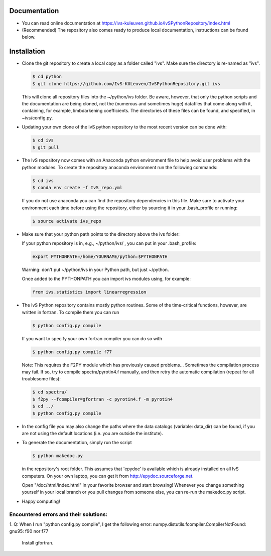 Documentation
-------------

*   You can read online documentation at https://ivs-kuleuven.github.io/IvSPythonRepository/index.html

*   (Recommended) The repository also comes ready to produce local documentation, instructions can be found below.

Installation
------------

*   Clone the git repository to create a local copy as a folder called "ivs". Make sure the directory is re-named as "ivs".

    .. code-block:: bash

        $ cd python
        $ git clone https://github.com/IvS-KULeuven/IvSPythonRepository.git ivs

    This will clone all repository files into the ~/python/ivs folder. Be aware, however, that only the python scripts and the documentation are being cloned, not the (numerous and sometimes huge) datafiles that come along with it, containing, for example, limbdarkening coefficients. The directories of these files can be found, and specified, in ~ivs/config.py.

*   Updating your own clone of the IvS python repository to the most recent version can be done with:

    .. code-block:: bash

        $ cd ivs
        $ git pull

*   The IvS repository now comes with an Anaconda python environment file to help avoid user problems with the python modules. To create the repository anaconda environment run the following commands:

    .. code-block:: bash

        $ cd ivs
        $ conda env create -f IvS_repo.yml

    If you do not use anaconda you can find the repository dependencies in this file. Make sure to activate your environment each time before using the repository, either by sourcing it in your .bash_profile or running:

    .. code-block:: bash

        $ source activate ivs_repo

*   Make sure that your python path points to the directory above the ivs folder:

    If your python repository is in, e.g., ~/python/ivs/ , you can put in your .bash_profile:

    .. code-block:: bash

        export PYTHONPATH=/home/YOURNAME/python:$PYTHONPATH

    Warning: don't put ~/python/ivs in your Python path, but just ~/python.

    Once added to the PYTHONPATH you can import ivs modules using, for example:

    .. code-block:: python

        from ivs.statistics import linearregression

*   The IvS Python repository contains mostly python routines. Some of the time-critical functions, however, are written in fortran. To compile them you can run

    .. code-block:: bash

        $ python config.py compile

    If you want to specify your own fortran compiler you can do so with

    .. code-block:: bash

        $ python config.py compile f77

    Note: This requires the F2PY module which has previously caused problems... Sometimes the compilation process may fail. If so, try to compile spectra/pyrotin4.f manually, and then retry the automatic compilation (repeat for all troublesome files):

    .. code-block:: bash

        $ cd spectra/
        $ f2py --fcompiler=gfortran -c pyrotin4.f -m pyrotin4
        $ cd ../
        $ python config.py compile

*   In the config file you may also change the paths where the data catalogs (variable: data_dir) can be found, if you are not using the default locations (i.e. you are outside the institute).


*   To generate the documentation, simply run the script

    .. code-block:: bash

        $ python makedoc.py

    in the repository's root folder. This assumes that 'epydoc' is available which is
    already installed on all IvS computers. On your own laptop, you can get it from
    http://epydoc.sourceforge.net.

    Open "/doc/html/index.html" in your favorite browser and start browsing!
    Whenever you change something yourself in your local branch or you pull changes
    from someone else, you can re-run the makedoc.py script.


* Happy computing!





Encountered errors and their solutions:
=======================================

1.  Q: When I run "python config.py compile", I get the following error:
numpy.distutils.fcompiler.CompilerNotFound: gnu95: f90 nor f77
    Install gfortran.
